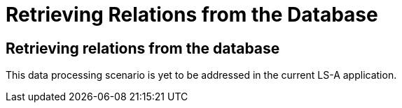 = Retrieving Relations from the Database

[[sect_retrieving_relations]]

== Retrieving relations from the database

This data processing scenario is yet to be addressed in the current LS-A application.